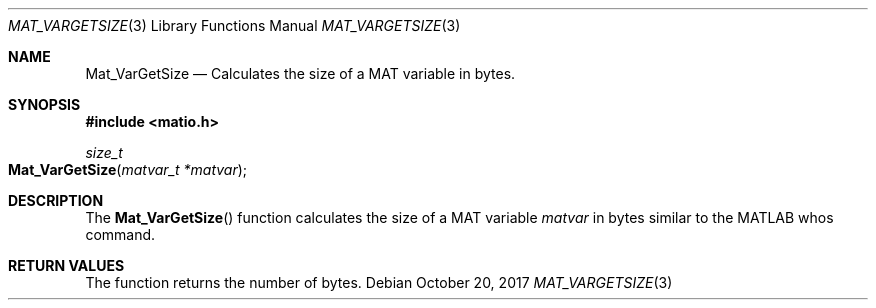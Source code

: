 .\" Copyright (c) 2012-2020, Christopher C. Hulbert
.\" All rights reserved.
.\"
.\" Redistribution and use in source and binary forms, with or without
.\" modification, are permitted provided that the following conditions are met:
.\"
.\" 1. Redistributions of source code must retain the above copyright notice, this
.\"    list of conditions and the following disclaimer.
.\"
.\" 2. Redistributions in binary form must reproduce the above copyright notice,
.\"    this list of conditions and the following disclaimer in the documentation
.\"    and/or other materials provided with the distribution.
.\"
.\" THIS SOFTWARE IS PROVIDED BY THE COPYRIGHT HOLDERS AND CONTRIBUTORS "AS IS"
.\" AND ANY EXPRESS OR IMPLIED WARRANTIES, INCLUDING, BUT NOT LIMITED TO, THE
.\" IMPLIED WARRANTIES OF MERCHANTABILITY AND FITNESS FOR A PARTICULAR PURPOSE ARE
.\" DISCLAIMED. IN NO EVENT SHALL THE COPYRIGHT HOLDER OR CONTRIBUTORS BE LIABLE
.\" FOR ANY DIRECT, INDIRECT, INCIDENTAL, SPECIAL, EXEMPLARY, OR CONSEQUENTIAL
.\" DAMAGES (INCLUDING, BUT NOT LIMITED TO, PROCUREMENT OF SUBSTITUTE GOODS OR
.\" SERVICES; LOSS OF USE, DATA, OR PROFITS; OR BUSINESS INTERRUPTION) HOWEVER
.\" CAUSED AND ON ANY THEORY OF LIABILITY, WHETHER IN CONTRACT, STRICT LIABILITY,
.\" OR TORT (INCLUDING NEGLIGENCE OR OTHERWISE) ARISING IN ANY WAY OUT OF THE USE
.\" OF THIS SOFTWARE, EVEN IF ADVISED OF THE POSSIBILITY OF SUCH DAMAGE.
.\"
.Dd October 20, 2017
.Dt MAT_VARGETSIZE 3
.Os
.Sh NAME
.Nm Mat_VarGetSize
.Nd Calculates the size of a MAT variable in bytes.
.Sh SYNOPSIS
.Fd #include <matio.h>
.Ft size_t
.Fo Mat_VarGetSize
.Fa "matvar_t *matvar"
.Fc
.Sh DESCRIPTION
The
.Fn Mat_VarGetSize
function calculates the size of a MAT variable
.Fa matvar
in bytes similar to the MATLAB whos command.
.Sh RETURN VALUES
The function returns the number of bytes.
